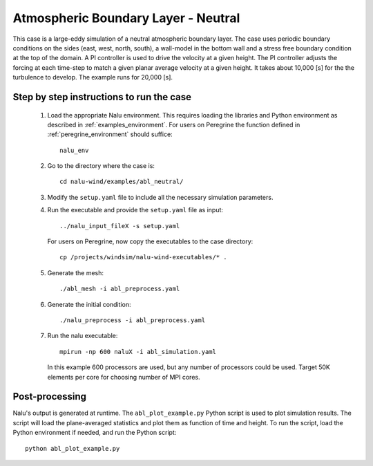 .. _abl_neutral_example:

Atmospheric Boundary Layer - Neutral
------------------------------------

This case is a large-eddy simulation of a neutral atmospheric boundary layer.
The case uses periodic boundary conditions on the sides (east, west, north,
south), a wall-model in the bottom wall and a stress free boundary condition at
the top of the domain.
A PI controller is used to drive the velocity at a given height.
The PI controller adjusts the forcing at each time-step to match a given planar
average velocity at a given height.
It takes about 10,000 [s] for the the turbulence to develop.
The example runs for 20,000 [s].

Step by step instructions to run the case
=========================================

  1. Load the appropriate Nalu environment.
     This requires loading the libraries and Python environment as described in
     :ref:`examples_environment`.
     For users on Peregrine the function defined in :ref:`peregrine_environment`
     should suffice::

       nalu_env

  2. Go to the directory where the case is::

      cd nalu-wind/examples/abl_neutral/

  3. Modify the ``setup.yaml`` file to include all the necessary simulation
     parameters.

  4. Run the executable and provide the ``setup.yaml`` file as input::

      ../nalu_input_fileX -s setup.yaml

     For users on Peregrine, now copy the executables to the case directory::

      cp /projects/windsim/nalu-wind-executables/* .

  5. Generate the mesh::

      ./abl_mesh -i abl_preprocess.yaml

  6. Generate the initial condition::

      ./nalu_preprocess -i abl_preprocess.yaml

  7. Run the nalu executable::

      mpirun -np 600 naluX -i abl_simulation.yaml

     In this example 600 processors are used, but any number of processors could
     be used.
     Target 50K elements per core for choosing number of MPI cores.


Post-processing
===============

Nalu's output is generated at runtime. The ``abl_plot_example.py`` Python script
is used to plot simulation results.
The script will load the plane-averaged statistics
and plot them as function of time and height.
To run the script, load the Python environment if needed, and run the Python
script::

  python abl_plot_example.py

